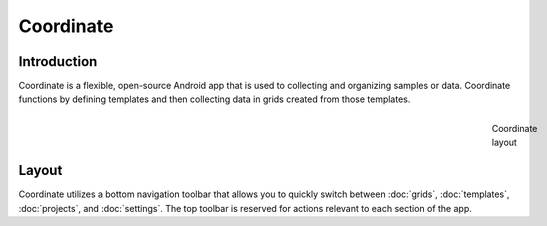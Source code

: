 Coordinate
==========


Introduction
------------
Coordinate is a flexible, open-source Android app that is used to collecting and organizing samples or data. Coordinate functions by defining templates and then collecting data in grids created from those templates.

.. figure:: /_static/images/grid_list_framed.png
   :figwidth: 3
   :align: right
   :alt: Coordinate layout

   Coordinate layout

Layout
------
Coordinate utilizes a bottom navigation toolbar that allows you to quickly switch between :doc:`grids`, :doc:`templates`,  :doc:`projects`, and :doc:`settings`. The top toolbar is reserved for actions relevant to each section of the app.
